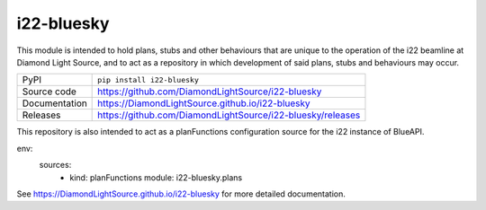 i22-bluesky
===========================

|code_ci| |docs_ci| |coverage| |pypi_version| |license|

This module is intended to hold plans, stubs and other behaviours that are
unique to the operation of the i22 beamline at Diamond Light Source, and to
act as a repository in which development of said plans, stubs and behaviours
may occur.

============== ==============================================================
PyPI           ``pip install i22-bluesky``
Source code    https://github.com/DiamondLightSource/i22-bluesky
Documentation  https://DiamondLightSource.github.io/i22-bluesky
Releases       https://github.com/DiamondLightSource/i22-bluesky/releases
============== ==============================================================

This repository is also intended to act as a planFunctions configuration source
for the i22 instance of BlueAPI.

.. code-block:: yaml

env:
  sources:
    - kind: planFunctions
      module: i22-bluesky.plans

.. |code_ci| image:: https://github.com/DiamondLightSource/i22-bluesky/actions/workflows/code.yml/badge.svg?branch=main
    :target: https://github.com/DiamondLightSource/i22-bluesky/actions/workflows/code.yml
    :alt: Code CI

.. |docs_ci| image:: https://github.com/DiamondLightSource/i22-bluesky/actions/workflows/docs.yml/badge.svg?branch=main
    :target: https://github.com/DiamondLightSource/i22-bluesky/actions/workflows/docs.yml
    :alt: Docs CI

.. |coverage| image:: https://codecov.io/gh/DiamondLightSource/i22-bluesky/branch/main/graph/badge.svg
    :target: https://codecov.io/gh/DiamondLightSource/i22-bluesky
    :alt: Test Coverage

.. |pypi_version| image:: https://img.shields.io/pypi/v/i22-bluesky.svg
    :target: https://pypi.org/project/i22-bluesky
    :alt: Latest PyPI version

.. |license| image:: https://img.shields.io/badge/License-Apache%202.0-blue.svg
    :target: https://opensource.org/licenses/Apache-2.0
    :alt: Apache License

..
    Anything below this line is used when viewing README.rst and will be replaced
    when included in index.rst

See https://DiamondLightSource.github.io/i22-bluesky for more detailed documentation.
